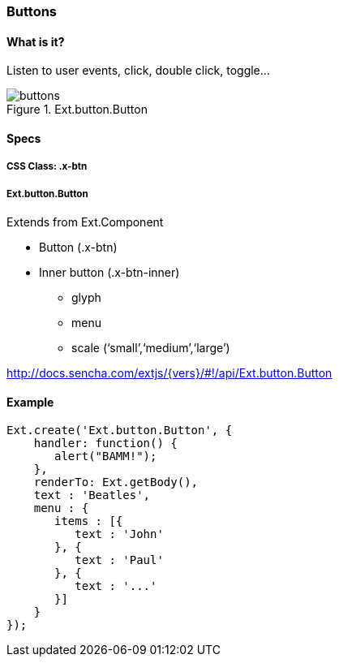 === Buttons

==== What is it?
Listen to user events, click, double click, toggle...

.Ext.button.Button
image::resources/images/buttons.png[scale="75"]

==== Specs

===== CSS Class: +.x-btn+

===== +Ext.button.Button+
Extends from +Ext.Component+

* Button (+.x-btn+)
* Inner button (+.x-btn-inner+)
** +glyph+
** +menu+
** +scale+ (‘small’,‘medium’,‘large’)

http://docs.sencha.com/extjs/{vers}/#!/api/Ext.button.Button

==== Example

[source, javascript]
----
Ext.create('Ext.button.Button', {
    handler: function() {
       alert("BAMM!");   
    },
    renderTo: Ext.getBody(),
    text : 'Beatles',
    menu : {
       items : [{
          text : 'John'
       }, {
          text : 'Paul'
       }, {
          text : '...'
       }]
    }
});
----
